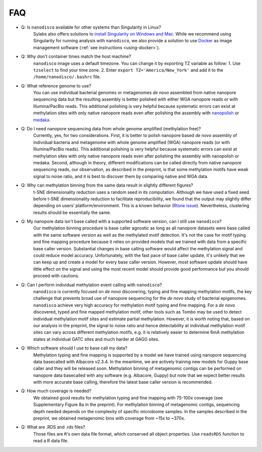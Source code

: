 .. _faq:

===
FAQ
===
 
* Q: Is ``nanodisco`` available for other systems than Singularity in Linux?
    Sylabs also offers solutions to `install Singularity on Windows and Mac <https://sylabs.io/guides/3.5/admin-guide/installation.html#installation-on-windows-or-mac>`_. While we recommend using Singularity for running analysis with ``nanodisco``, we also provide a solution to use `Docker <https://www.docker.com/>`_ as image management software (:ref:`see instructions <using-docker>`).

* Q: Why don't container times match the host machine?
     ``nanodisco`` image uses a default timezone. You can change it by exporting TZ variable as follow: 1. Use ``tzselect`` to find your time zone. 2. Enter ``export TZ='America/New_York'`` and add it to the ``/home/nanodisco/.bashrc`` file.

* Q: What reference genome to use?
     You can use individual bacterial genomes or metagenomes *de novo* assembled from native nanopore sequencing data but the resulting assembly is better polished with either WGA nanopore reads or with Illumina/PacBio reads. This additional polishing is very helpful because systematic errors can exist at methylation sites with only native nanopore reads even after polishing the assembly with `nanopolish <https://github.com/jts/nanopolish>`_ or `medaka <https://github.com/nanoporetech/medaka>`_.

* Q: Do I need nanopore sequencing data from whole genome amplified (methylation free)? 
     Currently, yes, for two considerations. First, it is better to polish nanopore based *de novo* assembly of individual bacteria and metagenome with whole genome amplified (WGA) nanopore reads (or with Illumina/PacBio reads). This additional polishing is very helpful because systematic errors can exist at methylation sites with only native nanopore reads even after polishing the assembly with nanopolish or medaka. Second, although in theory, different modifications can be called directly from native nanopore sequencing reads, our observation, as described in the preprint, is that some methylation motifs have weak signal to noise ratio, and it is best to discover them by comparing native and WGA data.

* Q: Why can methylation binning from the same data result in slightly different figures?
     t-SNE dimensionality reduction uses a random seed in its computation. Although we have used a fixed seed before t-SNE dimensionality reduction to facilitate reproducibility, we found that the output may slightly differ depending on users’ platform/environment. This is a known behavior (`Rtsne issue <https://github.com/jkrijthe/Rtsne/issues/45>`_). Nevertheless, clustering results should be essentially the same.

* Q: My nanopore data isn't base called with a supported software version, can I still use ``nanodisco``?
     Our methylation binning procedure is base caller agnostic as long as all nanopore datasets were base called with the same software version as well as the methylated motif detection. It's not the case for motif typing and fine mapping procedure because it relies on provided models that we trained with data from a specific base caller version. Substantial changes in base calling software would affect the methylation signal and could reduce model accuracy. Unfortunately, with the fast pace of base caller update, it's unlikely that we can keep up and create a model for every base caller version. However, most software update should have little effect on the signal and using the most recent model should provide good performance but you should proceed with cautions.

* Q: Can I perform individual methylation event calling with ``nanodisco``?
     ``nanodisco`` is currently focused on *de novo* discovering, typing and fine mapping methylation motifs, the key challenge that prevents broad use of nanopore sequencing for the *de novo* study of bacterial epigenomes. ``nanodisco`` achieve very high accuracy for methylation motif typing and fine mapping. For a *de novo* discovered, typed and fine mapped methylation motif, other tools such as Tombo may be used to detect individual methylation motif sites and estimate partial methylation. However, it is worth noting that, based on our analysis in the preprint, the signal to noise ratio and hence detectability at individual methylation motif sites can vary across different methylation motifs, e.g. it is relatively easier to determine 6mA methylation states at individual GATC sites and much harder at GAGG sites.

* Q: Which software should I use to base call my data?
     Methylation typing and fine mapping is supported by a model we have trained using nanopore sequencing data basecalled with Albacore v2.3.4. In the meantime, we are actively training new models for Guppy base caller and they will be released soon. Methylation binning of metagenomic contigs can be performed on nanopore data basecalled with any software (e.g. Albacore, Guppy) but note that we expect better results with more accurate base calling, therefore the latest base caller version is recommended.

* Q: How much coverage is needed?
     We obtained good results for methylation typing and fine mapping with 75-100x coverage (see Supplementary Figure 8a in the preprint). For methylation binning of metagenomic contigs, sequencing depth needed depends on the complexity of specific microbiome samples. In the samples described in the preprint, we obtained metagenomic bins with coverage from ~15x to ~370x.

* Q: What are .RDS and .rds files?
     Those files are ``R``'s own data file format, which conserved all object properties. Use ``readsRDS`` function to read a R data file. 
